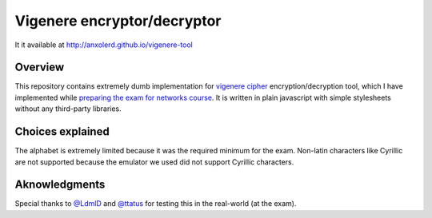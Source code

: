 Vigenere encryptor/decryptor
============================

It it available at http://anxolerd.github.io/vigenere-tool

Overview
--------

This repository contains extremely dumb implementation for `vigenere cipher`_ encryption/decryption tool, which I have implemented while `preparing the exam for networks course`_.
It is written in plain javascript with simple stylesheets without any third-party libraries.

Choices explained
-----------------

The alphabet is extremely limited because it was the required minimum for the exam. Non-latin characters like Cyrillic are not supported because the emulator we used did not support Cyrillic characters.


Aknowledgments
--------------

Special thanks to `@LdmlD`_ and `@ttatus`_ for testing this in the real-world (at the exam).


.. _vigenere cipher: https://en.wikipedia.org/wiki/Vigen%C3%A8re_cipher
.. _preparing the exam for networks course: http://anxolerd.github.io/updates/2016/06/26/exam-as-a-quest.html
.. _@Ldmld: https://github.com/LdmlD
.. _@ttatus: https://github.com/ttatus
